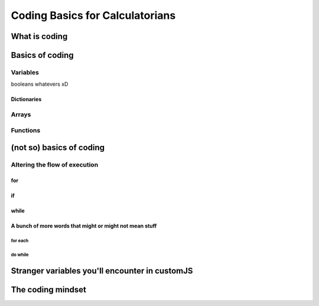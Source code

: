 Coding Basics for Calculatorians
================================

What is coding
--------------

Basics of coding
----------------

Variables
~~~~~~~~~

.. _bool:
booleans whatevers xD

.. _dictionary:
Dictionaries
^^^^^^^^^^^^

.. _array:
Arrays
~~~~~~

Functions
~~~~~~~~~

(not so) basics of coding
-------------------------

.. _execOrder:
Altering the flow of execution
~~~~~~~~~~~~~~~~~~~~~~~~~~~~~~

for
^^^

if
^^

while
^^^^^

A bunch of more words that might or might not mean stuff
^^^^^^^^^^^^^^^^^^^^^^^^^^^^^^^^^^^^^^^^^^^^^^^^^^^^^^^^

for each
++++++++

do while
++++++++

.. _strangeVars:
Stranger variables you'll encounter in customJS
----------------------------------------------------


The coding mindset
------------------
